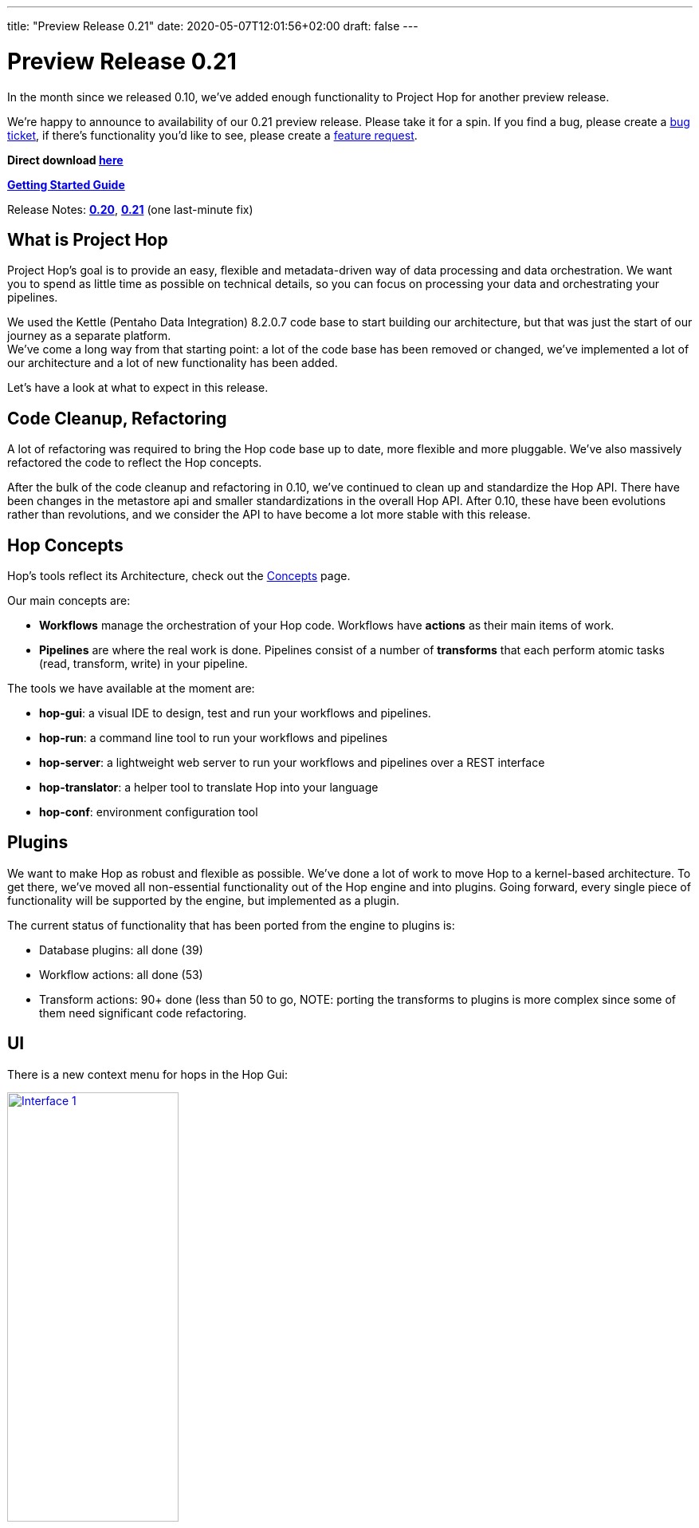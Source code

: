 ---
title: "Preview Release 0.21"
date: 2020-05-07T12:01:56+02:00
draft: false
---

# Preview Release 0.21

In the month since we released 0.10, we've added enough functionality to Project Hop for another preview release.

We're happy to announce to availability of our 0.21 preview release.
Please take it for a spin. If you find a bug, please create a https://jira.project-hop.org[bug ticket], if there's functionality you'd like to see, please create a https://jira.project-hop.org[feature request].

**Direct download https://artifactory.project-hop.org/artifactory/hop-releases-local/org/hop/hop-assemblies-client/0.21/hop-assemblies-client-0.21.zip[here]**

**link:../../manual/latest/getting-started.html[Getting Started Guide]**

Release Notes: **https://project-hop.atlassian.net/secure/ReleaseNote.jspa?projectId=10002&version=10001[0.20]**, **https://project-hop.atlassian.net/secure/ReleaseNote.jspa?projectId=10002&version=10004[0.21]** (one last-minute fix)

## What is Project Hop

Project Hop's goal is to provide an easy, flexible and metadata-driven way of data processing and data orchestration.
We want you to spend as little time as possible on technical details, so you can focus on processing your data and orchestrating your pipelines.

We used the Kettle (Pentaho Data Integration) 8.2.0.7 code base to start building our architecture, but that was just the start of our journey as a separate platform. +
We've come a long way from that starting point: a lot of the code base has been removed or changed, we've implemented a lot of our architecture and a lot of new functionality has been added.

Let's have a look at what to expect in this release.

## Code Cleanup, Refactoring

A lot of refactoring was required to bring the Hop code base up to date, more flexible and more pluggable.
We've also massively refactored the code to reflect the Hop concepts.

After the bulk of the code cleanup and refactoring in 0.10, we've continued to clean up and standardize the Hop API.
There have been changes in the metastore api and smaller standardizations in the overall Hop API.
After 0.10, these have been evolutions rather than revolutions, and we consider the API to have become a lot more stable with this release.

## Hop Concepts

Hop's tools reflect its Architecture, check out the link:../../manual/latest/concepts.html[Concepts] page.

Our main concepts are:

* **Workflows** manage the orchestration of your Hop code. Workflows have **actions** as their main items of work.
* **Pipelines** are where the real work is done. Pipelines consist of a number of **transforms** that each perform atomic tasks (read, transform, write) in your pipeline.

The tools we have available at the moment are:

* **hop-gui**: a visual IDE to design, test and run your workflows and pipelines.
* **hop-run**: a command line tool to run your workflows and pipelines
* **hop-server**: a lightweight web server to run your workflows and pipelines over a REST interface
* **hop-translator**: a helper tool to translate Hop into your language
* **hop-conf**: environment configuration tool

## Plugins

We want to make Hop as robust and flexible as possible. We've done a lot of work to move Hop to a kernel-based architecture.
To get there, we've moved all non-essential functionality out of the Hop engine and into plugins.
Going forward, every single piece of functionality will be supported by the engine, but implemented as a plugin.

The current status of functionality that has been ported from the engine to plugins is:

* Database plugins: all done (39)
* Workflow actions: all done (53)
* Transform actions: 90+ done (less than 50 to go, NOTE: porting the transforms to plugins is more complex since some of them need significant code refactoring.

## UI

There is a new context menu for hops in the Hop Gui:

image:/img/Roundup-2020-04/roundup-2020-04-0001.png[Interface 1 , 50% , align="left" , link="/img/Roundup-2020-04/roundup-2020-04-0001.png"]

Hop Gui now has functionality for environment configuration and unit testing, see details below.

## Environments

The concept of using Environments is not new, the idea has been around for a while. For those of you that work in a setting where you have multiple set-ups/environments it has always been a hassle. You had to copy around properties files and change database connections when switching between systems or teams. The environments solve this! It allows you to create multiple set-ups and you can switch between them without restarting the GUI.
It even remembers which tabs you were working on previously and re-opens them for you.

image:/img/Roundup-2020-04/roundup-2020-04-0003.png[Interface 2 , 50% , align="left" , link="/img/Roundup-2020-04/roundup-2020-04-0003.png"]

To see the Environments in action you can watch following short video:

<!-- [html-validate-disable-next deprecated] -->
video::Z-00mluzwuA[youtube, width=50%, height=400px]

With the environment configuration comes a new tool **hop-config**, that brings the entire Hop configuration management much more up to date.

## Unit testing

Unit testing is a process where you check if your code, or in this case your data pipelines, respond the way you intended them to do. This is done by adding a sample dataset to a pipeline and then validating the result against another dataset. When the result matches your "Golden Data" the test passes, when it doesn't you raise an error. This is a great way to see if all your special use cases are covered by the pipeline. It can also be used to make upgrading to a new version of the software hassle free.

We added this testing framework because we believe your data pipelines should be managed like regular software projects, and these require testing and validation. We will also be using this to add another layer to our own code quality. Not all checks and tests can be done using regular Unit tests so we are planning to check every transform with a unit test. Spotting regressions and before they reach the final product.

Following video shows unit testing in action:

<!-- [html-validate-disable-next deprecated] -->
video::rH5eLMB06xM[youtube, width=50%, height=400px]


## Documentation

The last couple of weeks we have been hearing the same question multiple times. And we feel the same!
Currently our Documentation is, how should we put it... A bit lacking... We have been focusing mainly on code to get you this 0.10 and now 0.21 release.

We do have a great link:../../manual/latest/getting-started.html[getting started] but our link:../../manual/latest/[user manual] is currently falling a bit short.
After the 0.21 release we will focus on catching up on documentation.

The documentation now has a search option to quickly find the information you need.

We're looking for people who want to help us write or translate documentation. Contact us and we'll be happy to get you started.

## Future

Work isn't done with this new preview release.

Next up are more runtime engine implementations. The first engine we'll support will be Apache Beam, but there will be many more.

We intend to start the Apache Incubation process soon. We strongly believe the move to Apache Hop will increase Project Hop's adoption. We are looking forward to working with the Apache Software Foundation and to integrating with the great software they provide.

## Call For Contributors

Project Hop is a team effort, we need your help to make this a success!

Contributing is much more than writing code. A couple of ways you can help out are

* testing and creating https://jira.project-hop.org[bug tickets]
* create https://jira.project-hop.org[feature requests]
* write documentation
* spreading the word

Check out the link:../../community/contributing/[Contribution Guide] to find out how you can contribute.

Contributions in any shape or form are greatly appreciated!

